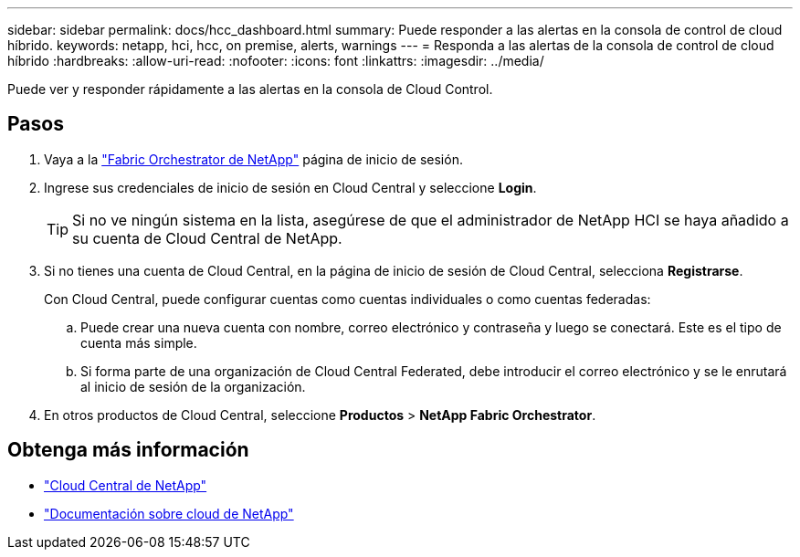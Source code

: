 ---
sidebar: sidebar 
permalink: docs/hcc_dashboard.html 
summary: Puede responder a las alertas en la consola de control de cloud híbrido. 
keywords: netapp, hci, hcc, on premise, alerts, warnings 
---
= Responda a las alertas de la consola de control de cloud híbrido
:hardbreaks:
:allow-uri-read: 
:nofooter: 
:icons: font
:linkattrs: 
:imagesdir: ../media/


[role="lead"]
Puede ver y responder rápidamente a las alertas en la consola de Cloud Control.



== Pasos

. Vaya a la https://fabric.netapp.io["Fabric Orchestrator de NetApp"^] página de inicio de sesión.
. Ingrese sus credenciales de inicio de sesión en Cloud Central y seleccione *Login*.
+

TIP: Si no ve ningún sistema en la lista, asegúrese de que el administrador de NetApp HCI se haya añadido a su cuenta de Cloud Central de NetApp.

. Si no tienes una cuenta de Cloud Central, en la página de inicio de sesión de Cloud Central, selecciona *Registrarse*.
+
Con Cloud Central, puede configurar cuentas como cuentas individuales o como cuentas federadas:

+
.. Puede crear una nueva cuenta con nombre, correo electrónico y contraseña y luego se conectará. Este es el tipo de cuenta más simple.
.. Si forma parte de una organización de Cloud Central Federated, debe introducir el correo electrónico y se le enrutará al inicio de sesión de la organización.


. En otros productos de Cloud Central, seleccione *Productos* > *NetApp Fabric Orchestrator*.


[discrete]
== Obtenga más información

* https://cloud.netapp.com/home["Cloud Central de NetApp"^]
* https://docs.netapp.com/us-en/cloud/["Documentación sobre cloud de NetApp"^]

